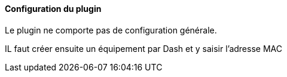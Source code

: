 ==== Configuration du plugin

Le plugin ne comporte pas de configuration générale.

IL faut créer ensuite un équipement par Dash et y saisir l'adresse MAC